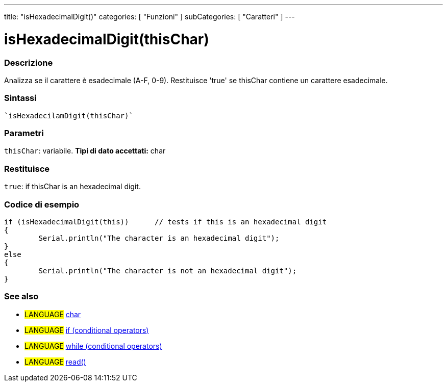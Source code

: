 ﻿---
title: "isHexadecimalDigit()"
categories: [ "Funzioni" ]
subCategories: [ "Caratteri" ]
---


= isHexadecimalDigit(thisChar)


// OVERVIEW SECTION STARTS
[#overview]
--

[float]
=== Descrizione
Analizza se il carattere è esadecimale (A-F, 0-9). Restituisce 'true' se thisChar contiene un carattere esadecimale.
[%hardbreaks]


[float]
=== Sintassi
[source,arduino]
----
`isHexadecilamDigit(thisChar)`
----

[float]
=== Parametri
`thisChar`: variabile. *Tipi di dato accettati:* char

[float]
=== Restituisce
`true`: if thisChar is an hexadecimal digit.

--
// OVERVIEW SECTION ENDS



// HOW TO USE SECTION STARTS
[#howtouse]
--

[float]
=== Codice di esempio

[source,arduino]
----
if (isHexadecimalDigit(this))      // tests if this is an hexadecimal digit
{
	Serial.println("The character is an hexadecimal digit");
}
else
{
	Serial.println("The character is not an hexadecimal digit");
}

----

--
// HOW TO USE SECTION ENDS


// SEE ALSO SECTION
[#see_also]
--

[float]
=== See also

[role="language"]
* #LANGUAGE#  link:../../../variables/data-types/char[char]
* #LANGUAGE#  link:../../../structure/control-structure/if[if (conditional operators)]
* #LANGUAGE#  link:../../../structure/control-structure/while[while (conditional operators)]
* #LANGUAGE# link:../../communication/serial/read[read()]

--
// SEE ALSO SECTION ENDS